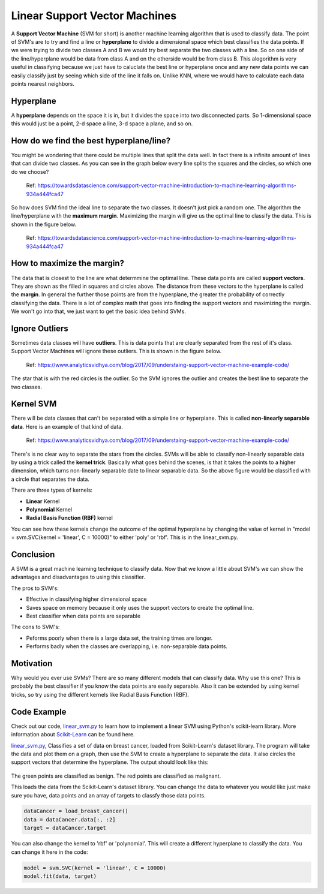 ==========================
Linear Support Vector Machines
==========================

A **Support Vector Machine** (SVM for short) is another machine learning algorithm that is used to classify data.
The point of SVM's are to try and find a line or **hyperplane** to divide a dimensional space which best classifies
the data points. If we were trying to divide two classes A and B we would try best separate the two classes with a 
line. So on one side of the line/hyperplane would be data from class A and on the otherside would be from class B. 
This alogorithm is very useful in classifying because we just have to caluclate the best line or hyperplane once 
and any new data points we can easily classify just by seeing which side of the line it falls on. Unlike KNN, where 
we would have to calculate each data points nearest neighbors. 

Hyperplane
----------
A **hyperplane** depends on the space it is in, but it divides the space into two disconnected parts. So 
1-dimensional space this would just be a point, 2-d space a line, 3-d space a plane, and so on. 

How do we find the best hyperplane/line?
----------------------------------------

You might be wondering that there could be multiple lines that split the data well. In fact there is a infinite
amount of lines that can divide two classes.  As you can see in the graph below every line splits the squares and
the circles, so which one do we choose?

.. figure:: _img/Possible_hyperplane.png
   :scale: 50%
   :alt: Possible_Hyperplane

   Ref: https://towardsdatascience.com/support-vector-machine-introduction-to-machine-learning-algorithms-934a444fca47 

So how does SVM find the ideal line to separate the two classes. It doesn't just pick a random one. The algorithm 
the line/hyperplane with the **maximum margin**. Maximizing the margin will give us the optimal line to classify the data. 
This is shown in the figure below.  

.. figure:: _img/Optimal_hyperplane.PNG
   :scale: 50%
   :alt: Optimal_Hyperplane

   Ref: https://towardsdatascience.com/support-vector-machine-introduction-to-machine-learning-algorithms-934a444fca47 

How to maximize the margin?
---------------------------

The data that is closest to the line are what determmine the optimal line. These data points are called 
**support vectors**. They are shown as the filled in squares and circles above. The distance from these vectors to the
hyperplane is called the **margin**. In general the further those points are from the hyperplane, the greater the 
probability of correctly classifying the data. There is a lot of complex math that goes into finding the support vectors
and maximizing the margin. We won't go into that, we just want to get the basic idea behind SVMs. 

Ignore Outliers
---------------

Sometimes data classes will have **outliers**. This is data points that are clearly separated from the rest of it's class.
Support Vector Machines will ignore these outliers. This is shown in the figure below. 


.. figure:: _img/SVM_Outliers.png
   :scale: 50%
   :alt: Outliers

   Ref:  https://www.analyticsvidhya.com/blog/2017/09/understaing-support-vector-machine-example-code/

The star that is with the red circles is the outlier. So the SVM ignores the outlier and creates the best line to separate
the two classes. 


Kernel SVM
-----------

There will be data classes that can't be separated with a simple line or hyperplane. This is called **non-linearly 
separable data**. Here is an example of that kind of data. 

.. figure:: _img/SVM_Kernal.png
   :scale: 50%
   :alt: Outliers

   Ref:  https://www.analyticsvidhya.com/blog/2017/09/understaing-support-vector-machine-example-code/


There's is no clear way to separate the stars from the circles. SVMs will be able to classify non-linearly separable
data by using a trick called the **kernel trick**. Basically what goes behind the scenes, is that it takes the points
to a higher dimension, which turns non-linearly separable date to linear separable data. So the above figure would be
classified with a circle that separates the data. 

There are three types of kernels:

- **Linear** Kernel
- **Polynomial** Kernel
- **Radial Basis Function (RBF)** kernel

You can see how these kernels change the outcome of the optimal hyperplane by changing the value of kernel in 
"model = svm.SVC(kernel = 'linear', C = 10000)" to either 'poly' or 'rbf'. This is in the linear_svm.py. 


Conclusion
-----------

A SVM is a great machine learning technique to classify data. Now that we know a little about SVM's we can show
the advantages and disadvantages to using this classifier. 

The pros to SVM's:

- Effective in classifying higher dimensional space
- Saves space on memory because it only uses the support vectors to create the optimal line. 
- Best classifier when data points are separable

The cons to SVM's:

- Peforms poorly when there is a large data set, the training times are longer.
- Performs badly when the classes are overlapping, i.e. non-separable data points.   


Motivation
----------

Why would you ever use SVMs? There are so many different models that can classify data. Why use this one? 
This is probably the best classifier if you know the data points are easily separable. Also it can be extended
by using kernel tricks, so try using the different kernels like Radial Basis Function (RBF). 


Code Example
-------------
Check out our code, `linear_svm.py`_ to learn how to implement a linear SVM using Python's scikit-learn library. 
More information about `Scikit-Learn`_ can be found here. 

`linear_svm.py`_, Classifies a set of data on breast cancer, loaded from Scikit-Learn's dataset library. 
The program will take the data and plot them on a graph, then use the SVM to create a hyperplane to separate the data.
It also circles the support vectors that determine the hyperplane. The output should look like this:

.. figure:: _img/linear_svm_output.png
   :scale: 50%
   :alt: Linear SVM output

The green points are classified as benign.
The red points are classified as malignant.

This loads the data from the Scikit-Learn's dataset library. You can change the data to whatever you would like
just make sure you have, data points and an array of targets to classfy those data points. 

.. code:: python

    dataCancer = load_breast_cancer()
    data = dataCancer.data[:, :2]
    target = dataCancer.target

You can also change the kernel to 'rbf' or 'polynomial'. This will create a different hyperplane to classify
the data. You can change it here in the code:

.. code:: python

    model = svm.SVC(kernel = 'linear', C = 10000)
    model.fit(data, target)


.. _Scikit-Learn: https://scikit-learn.org

.. _linear_svm.py: /code/linear_svm.py

